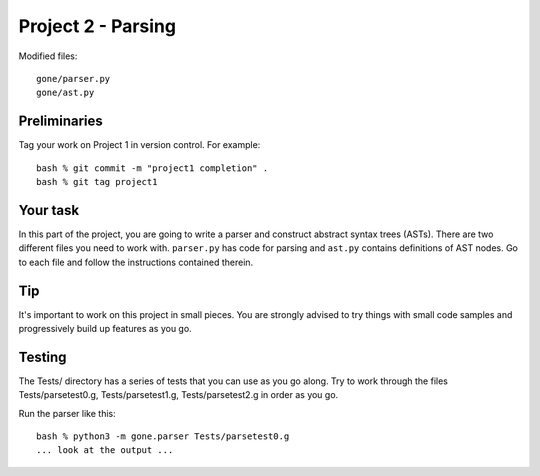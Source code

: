 Project 2 - Parsing
-------------------

Modified files::

     gone/parser.py
     gone/ast.py

Preliminaries
~~~~~~~~~~~~~

Tag your work on Project 1 in version control.  For example::

    bash % git commit -m "project1 completion" .
    bash % git tag project1

Your task
~~~~~~~~~

In this part of the project, you are going to write a parser and construct
abstract syntax trees (ASTs).  There are two different files you need to
work with.  ``parser.py`` has code for parsing and ``ast.py`` contains
definitions of AST nodes.   Go to each file and follow the instructions
contained therein.

Tip
~~~

It's important to work on this project in small pieces.  You are
strongly advised to try things with small code samples and
progressively build up features as you go.

Testing
~~~~~~~

The Tests/ directory has a series of tests that you can use as you go
along.  Try to work through the files Tests/parsetest0.g,
Tests/parsetest1.g, Tests/parsetest2.g in order as you go.

Run the parser like this::

    bash % python3 -m gone.parser Tests/parsetest0.g
    ... look at the output ...

